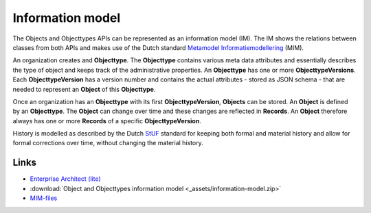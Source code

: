 =================
Information model
=================

The Objects and Objecttypes APIs can be represented as an information model
(IM). The IM shows the relations between classes from both APIs and makes use
of the Dutch standard `Metamodel Informatiemodellering`_ (MIM).

.. image:: _assets/img/information-model.png
    :width: 100%
    :alt: The Object and Objecttypes information model.

An organization creates and **Objecttype**. The **Objecttype** contains various
meta data attributes and essentially describes the type of object and keeps
track of the administrative properties. An **Objecttype** has one or more
**ObjecttypeVersions**. Each **ObjecttypeVersion** has a version number and
contains the actual attributes - stored as JSON schema - that are needed to
represent an **Object** of this **Objecttype**.

Once an organization has an **Objecttype** with its first **ObjecttypeVersion**,
**Objects** can be stored. An **Object** is defined by an **Objecttype**. The
**Object** can change over time and these changes are reflected in **Records**.
An **Object** therefore always has one or more **Records** of a specific
**ObjecttypeVersion**.

History is modelled as described by the Dutch `StUF`_ standard for keeping both
formal and material history and allow for formal corrections over time, without
changing the material history.

Links
=====

* `Enterprise Architect (lite) <https://www.sparxsystems.eu/enterprise-architect/ea-lite-edition/>`__
* :download:`Object and Objecttypes information model <_assets/information-model.zip>`
* `MIM-files <https://register.geostandaarden.nl/informatiemodel/mim/>`__

.. _`Metamodel Informatiemodellering`: https://www.geonovum.nl/geo-standaarden/metamodel-informatiemodellering-mim
.. _`StUF`: https://www.gemmaonline.nl/images/gemmaonline/f/fa/Stuf0301.pdf
